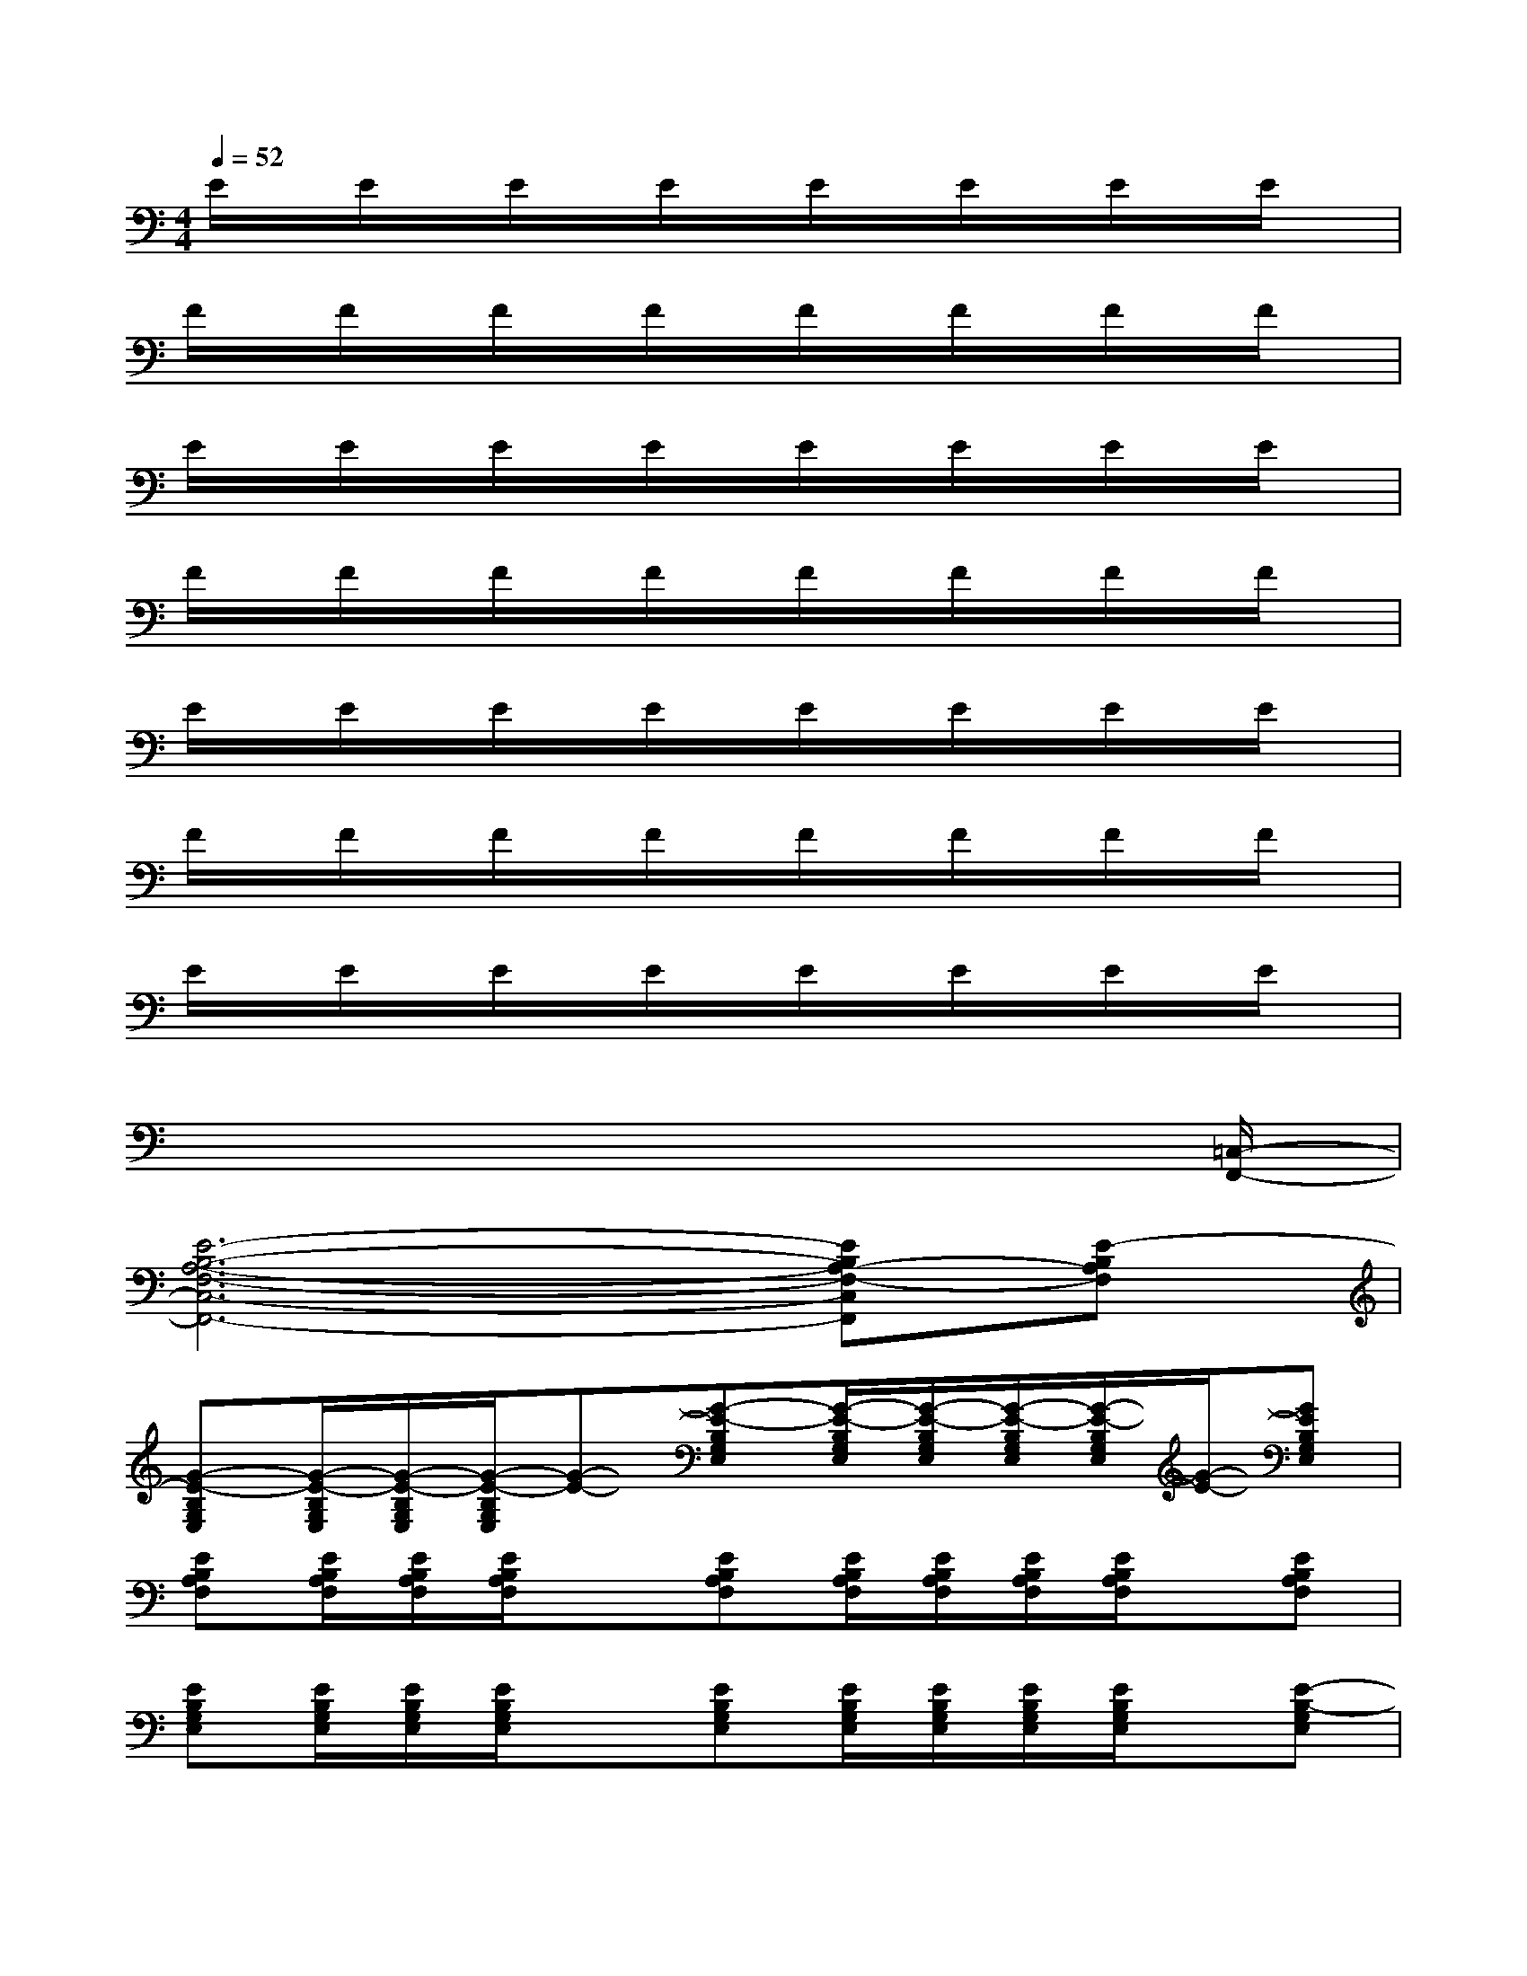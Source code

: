 X:1
T:
M:4/4
L:1/8
Q:1/4=52
K:C%0sharps
V:1
E/2x/2E/2x/2E/2x/2E/2x/2E/2x/2E/2x/2E/2x/2E/2x/2|
F/2x/2F/2x/2F/2x/2F/2x/2F/2x/2F/2x/2F/2x/2F/2x/2|
E/2x/2E/2x/2E/2x/2E/2x/2E/2x/2E/2x/2E/2x/2E/2x/2|
F/2x/2F/2x/2F/2x/2F/2x/2F/2x/2F/2x/2F/2x/2F/2x/2|
E/2x/2E/2x/2E/2x/2E/2x/2E/2x/2E/2x/2E/2x/2E/2x/2|
F/2x/2F/2x/2F/2x/2F/2x/2F/2x/2F/2x/2F/2x/2F/2x/2|
E/2x/2E/2x/2E/2x/2E/2x/2E/2x/2E/2x/2E/2x/2E/2x/2|
x6x3/2[=C,/2-F,,/2-]|
[E6-B,6-A,6-F,6-C,6-F,,6-][EB,A,-F,-C,F,,][E-B,A,F,]|
[G-E-B,G,E,][G/2-E/2-B,/2G,/2E,/2][G/2-E/2-B,/2G,/2E,/2][G/2-E/2-B,/2G,/2E,/2][G-E-][G-E-B,G,E,][G/2-E/2-B,/2G,/2E,/2][G/2-E/2-B,/2G,/2E,/2][G/2-E/2-B,/2G,/2E,/2][G/2-E/2-B,/2G,/2E,/2][G/2-E/2-][GEB,G,E,]|
[EB,A,F,][E/2B,/2A,/2F,/2][E/2B,/2A,/2F,/2][E/2B,/2A,/2F,/2]x[EB,A,F,][E/2B,/2A,/2F,/2][E/2B,/2A,/2F,/2][E/2B,/2A,/2F,/2][E/2B,/2A,/2F,/2]x/2[EB,A,F,]|
[EB,G,E,][E/2B,/2G,/2E,/2][E/2B,/2G,/2E,/2][E/2B,/2G,/2E,/2]x[EB,G,E,][E/2B,/2G,/2E,/2][E/2B,/2G,/2E,/2][E/2B,/2G,/2E,/2][E/2B,/2G,/2E,/2]x/2[E-B,-G,E,]|
[FE-CB,-A,F,][F/2E/2-C/2B,/2-A,/2F,/2][F/2E/2-C/2B,/2-A,/2F,/2][F/2E/2-C/2B,/2-A,/2F,/2][E-B,-][FE-CB,-A,F,][F/2E/2-C/2B,/2-A,/2F,/2][F/2E/2-C/2B,/2-A,/2F,/2][F/2E/2-C/2B,/2-A,/2F,/2][F/2E/2-C/2B,/2-A,/2F,/2][E/2-B,/2][FECA,F,]|
[ECG,E,][E/2C/2G,/2E,/2][E/2C/2G,/2E,/2][E/2C/2G,/2E,/2]x[ECG,E,][E/2C/2G,/2E,/2][E/2C/2G,/2E,/2][E/2C/2G,/2E,/2][E/2C/2G,/2E,/2]x/2[ECG,E,]|
[FCA,F,][F/2C/2A,/2F,/2][F/2C/2A,/2F,/2][F/2C/2A,/2F,/2]x[FCA,F,][F/2C/2A,/2F,/2][F/2C/2A,/2F,/2][F/2C/2A,/2F,/2][F/2C/2A,/2F,/2]x/2[FCA,F,]|
[EB,G,E,][E/2B,/2G,/2E,/2][E/2B,/2G,/2E,/2][E/2B,/2G,/2E,/2]x[EB,G,E,][E/2B,/2G,/2E,/2][E/2B,/2G,/2E,/2][E/2B,/2G,/2E,/2][E/2B,/2G,/2E,/2]x/2[E-B,-G,E,-]